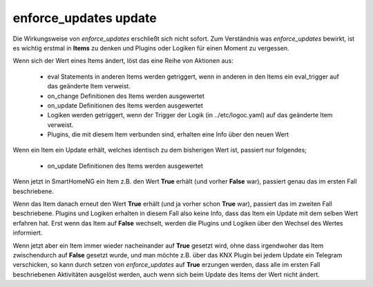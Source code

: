 
.. index:: Items; enforce_updates
.. index:: enforce_updates

.. role:: bluesup

enforce_updates :bluesup:`update`
=================================

Die Wirkungsweise von *enforce_updates* erschließt sich nicht sofort. Zum Verständnis was *enforce_updates* bewirkt, ist es
wichtig erstmal in **Items** zu denken und Plugins oder Logiken für einen Moment zu vergessen.

Wenn sich der Wert eines Items ändert, löst das eine Reihe von Aktionen aus:

    - eval Statements in anderen Items werden getriggert, wenn in anderen in den Items ein eval_trigger auf das geänderte Item verweist.
    - on_change Definitionen des Items werden ausgewertet
    - on_update Definitionen des Items werden ausgewertet
    - Logiken werden getriggert, wenn der Trigger der Logik (in ../etc/logoc.yaml) auf das geänderte Item verweist.
    - Plugins, die mit diesem Item verbunden sind, erhalten eine Info über den neuen Wert


Wenn ein Item ein Update erhält, welches identisch zu dem bisherigen Wert ist, passiert nur folgendes;

    - on_update Definitionen des Items werden ausgewertet

Wenn jetzt in SmartHomeNG ein Item z.B. den Wert **True** erhält (und vorher **False** war), passiert genau das im ersten Fall beschriebene.

Wenn das Item danach erneut den Wert **True** erhält (und ja vorher schon **True** war), passiert das im zweiten Fall beschriebene.
Plugins und Logiken erhalten in diesem Fall also keine Info, dass das Item ein Update mit dem selben Wert erfahren hat.
Erst wenn das Item auf **False** wechselt, werden die Plugins und Logiken über den Wechsel des Wertes informiert.

Wenn jetzt aber ein Item immer wieder nacheinander auf **True** gesetzt wird, ohne dass irgendwoher das Item
zwischendurch auf **False** gesetzt wurde, und man möchte z.B. über das KNX Plugin bei jedem Update ein Telegram verschicken,
so kann durch setzen von *enforce_updates* auf **True** erzungen werden, dass alle im ersten Fall beschriebenen Aktivitäten
ausgelöst werden, auch wenn sich beim Update des Items der Wert nicht ändert.


